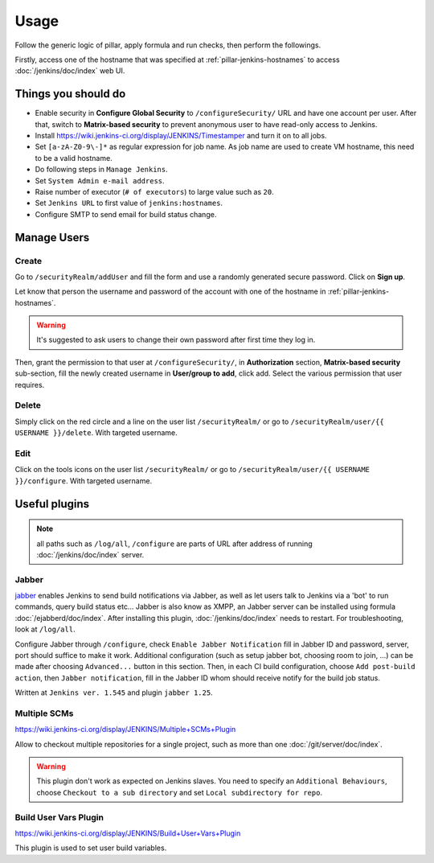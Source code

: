 Usage
=====

Follow the generic logic of pillar, apply formula and run checks, then perform
the followings.

Firstly, access one of the hostname that was specified at
:ref:`pillar-jenkins-hostnames` to access :doc:`/jenkins/doc/index` web UI.

Things you **should** do
------------------------

- Enable security in **Configure Global Security** to ``/configureSecurity/`` URL
  and have one account per user.
  After that, switch to **Matrix-based security** to prevent anonymous user to
  have read-only access to Jenkins.
- Install https://wiki.jenkins-ci.org/display/JENKINS/Timestamper and turn it
  on to all jobs.
- Set ``[a-zA-Z0-9\-]*`` as regular expression for job name. As job name are
  used to create VM hostname, this need to be a valid hostname.
- Do following steps in ``Manage Jenkins``.
- Set ``System Admin e-mail address``.
- Raise number of executor (``# of executors``) to large value such as ``20``.
- Set ``Jenkins URL`` to first value of ``jenkins:hostnames``.
- Configure SMTP to send email for build status change.

Manage Users
------------

Create
~~~~~~

Go to ``/securityRealm/addUser`` and fill the form and use a randomly generated secure
password. Click on **Sign up**.

Let know that person the username and password of the account with one of the hostname
in :ref:`pillar-jenkins-hostnames`.

.. warning::

  It's suggested to ask users to change their own password after first time they log in.

Then, grant the permission to that user at ``/configureSecurity/``, in **Authorization**
section, **Matrix-based security** sub-section, fill the newly created username in
**User/group to add**, click add. Select the various permission that user requires.

Delete
~~~~~~

Simply click on the red circle and a line on the user list ``/securityRealm/`` or go to
``/securityRealm/user/{{ USERNAME }}/delete``. With targeted username.

Edit
~~~~

Click on the tools icons on the user list ``/securityRealm/`` or go to
``/securityRealm/user/{{ USERNAME }}/configure``. With targeted username.

Useful plugins
--------------

.. note::

  all paths such as ``/log/all``, ``/configure`` are parts of URL after
  address of running :doc:`/jenkins/doc/index` server.

Jabber
~~~~~~

`jabber <https://wiki.jenkins-ci.org/display/JENKINS/Jabber+Plugin>`_
enables Jenkins to send build notifications via Jabber, as well as let users
talk to Jenkins via a 'bot' to run commands, query build status etc...
Jabber is also know as XMPP, an Jabber server can be installed using formula
:doc:`/ejabberd/doc/index`. After installing this plugin,
:doc:`/jenkins/doc/index` needs to restart. For troubleshooting, look at
``/log/all``.

Configure Jabber through ``/configure``, check ``Enable Jabber Notification``
fill in Jabber ID and password, server, port should suffice to make it work.
Additional configuration (such as setup jabber bot, choosing room to join,
...) can be made after choosing ``Advanced...`` button in this section.
Then, in each CI build configuration, choose ``Add post-build action``, then
``Jabber notification``, fill in the Jabber ID whom should receive notify
for the build job status.

Written at ``Jenkins ver. 1.545`` and plugin ``jabber 1.25``.

Multiple SCMs
~~~~~~~~~~~~~

https://wiki.jenkins-ci.org/display/JENKINS/Multiple+SCMs+Plugin

Allow to checkout multiple repositories for a single project, such as more than
one :doc:`/git/server/doc/index`.

.. warning::

  This plugin don't work as expected on Jenkins slaves. You need to specify an
  ``Additional Behaviours``, choose ``Checkout to a sub directory`` and set
  ``Local subdirectory for repo``.

Build User Vars Plugin
~~~~~~~~~~~~~~~~~~~~~~

https://wiki.jenkins-ci.org/display/JENKINS/Build+User+Vars+Plugin

This plugin is used to set user build variables.
